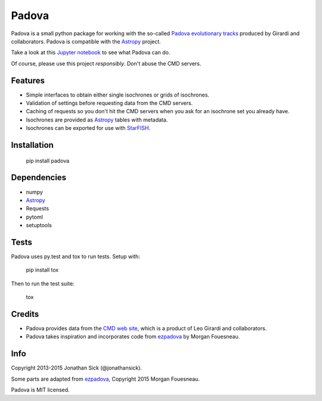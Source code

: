 ======
Padova
======

.. image:: https://zenodo.org/badge/10943/jonathansick/padova.svg
    :target: http://dx.doi.org/10.5281/zenodo.16869

.. image:: https://travis-ci.org/jonathansick/padova.svg?branch=master
    :target: https://travis-ci.org/jonathansick/padova

.. image:: https://badge.fury.io/py/padova.png
    :target: http://badge.fury.io/py/padova

.. image:: https://pypip.in/d/padova/badge.png
    :target: https://pypi.python.org/pypi/padova

Padova is a small python package for working with the so-called `Padova evolutionary tracks <http://stev.oapd.inaf.it/cgi-bin/cmd>`_ produced by Girardi and collaborators.
Padova is compatible with the `Astropy`_ project.

Take a look at this `Jupyter notebook <http://nbviewer.ipython.org/github/jonathansick/padova/blob/master/notebooks/demo.ipynb>`_ to see what Padova can do.

Of course, please use this project *responsibly*.
Don't abuse the CMD servers.


Features
--------

- Simple interfaces to obtain either single isochrones or grids of isochrones.
- Validation of settings before requesting data from the CMD servers.
- Caching of requests so you don't hit the CMD servers when you ask for an isochrone set you already have.
- Isochrones are provided as `Astropy`_ tables with metadata.
- Isochrones can be exported for use with `StarFISH`_.


Installation
------------

    pip install padova


Dependencies
------------

- numpy
- `Astropy`_
- Requests
- pytoml
- setuptools


Tests
-----

Padova uses py.test and tox to run tests. Setup with:

    pip install tox

Then to run the test suite:

    tox


Credits
-------

- Padova provides data from the `CMD web site <http://stev.oapd.inaf.it/cgi-bin/cmd>`_, which is a product of Leo Girardi and collaborators.
- Padova takes inspiration and incorporates code from `ezpadova`_ by Morgan Fouesneau.


Info
----

Copyright 2013-2015 Jonathan Sick (@jonathansick).

Some parts are adapted from `ezpadova`_, Copyright 2015 Morgan Fouesneau.

Padova is MIT licensed.

.. _Astropy: http://www.astropy.org/
.. _ezpadova: https://github.com/mfouesneau/ezpadova
.. _StarFISH: http://www.noao.edu/staff/jharris/SFH/
